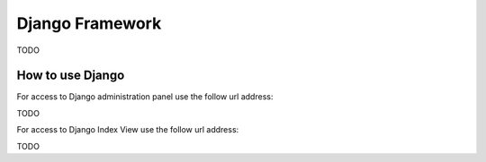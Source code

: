 ================
Django Framework
================

TODO

How to use Django
=================

For access to Django administration panel use the follow url address: 

TODO

For access to Django Index View use the follow url address: 

TODO

